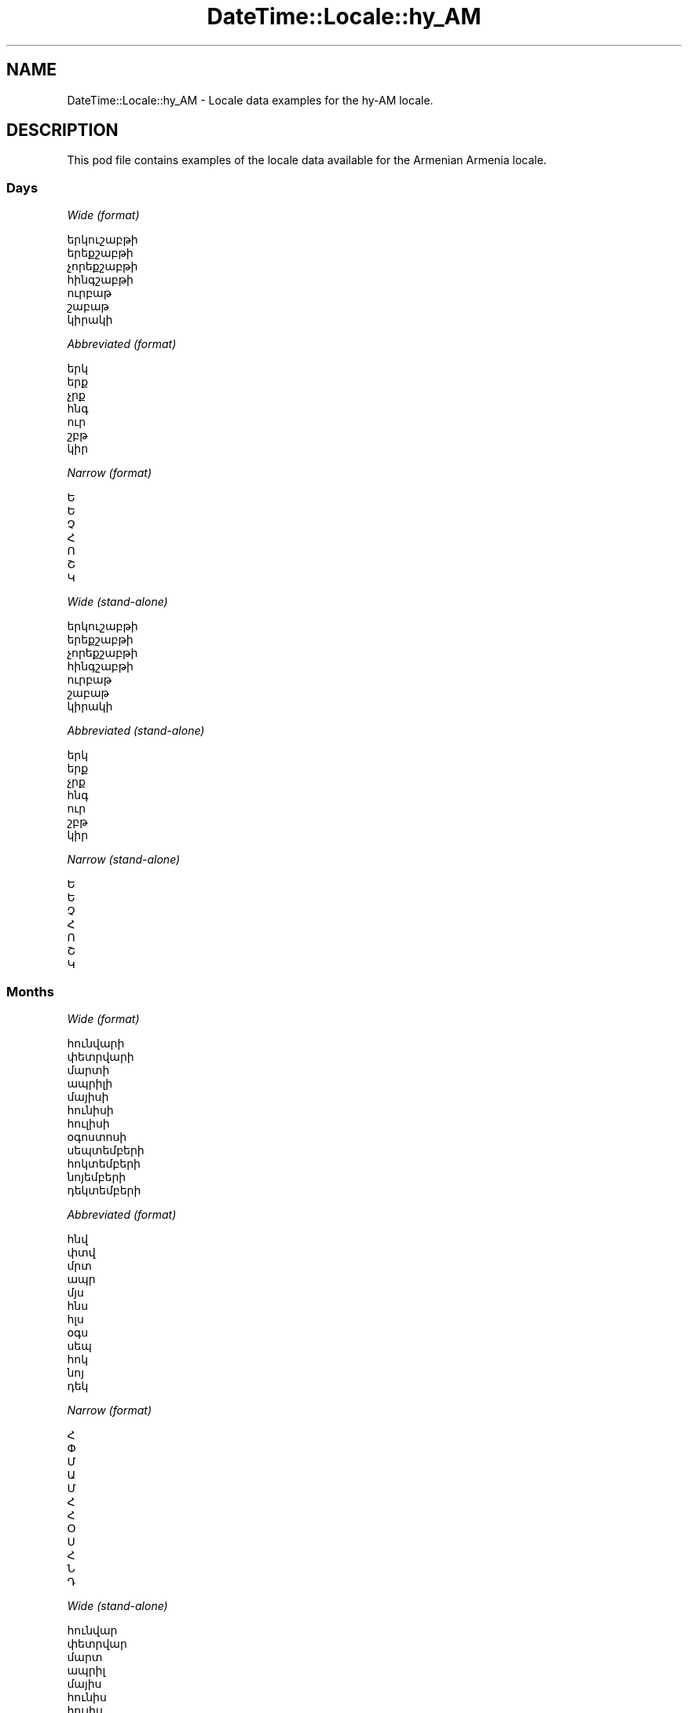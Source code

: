 .\" Automatically generated by Pod::Man 2.22 (Pod::Simple 3.13)
.\"
.\" Standard preamble:
.\" ========================================================================
.de Sp \" Vertical space (when we can't use .PP)
.if t .sp .5v
.if n .sp
..
.de Vb \" Begin verbatim text
.ft CW
.nf
.ne \\$1
..
.de Ve \" End verbatim text
.ft R
.fi
..
.\" Set up some character translations and predefined strings.  \*(-- will
.\" give an unbreakable dash, \*(PI will give pi, \*(L" will give a left
.\" double quote, and \*(R" will give a right double quote.  \*(C+ will
.\" give a nicer C++.  Capital omega is used to do unbreakable dashes and
.\" therefore won't be available.  \*(C` and \*(C' expand to `' in nroff,
.\" nothing in troff, for use with C<>.
.tr \(*W-
.ds C+ C\v'-.1v'\h'-1p'\s-2+\h'-1p'+\s0\v'.1v'\h'-1p'
.ie n \{\
.    ds -- \(*W-
.    ds PI pi
.    if (\n(.H=4u)&(1m=24u) .ds -- \(*W\h'-12u'\(*W\h'-12u'-\" diablo 10 pitch
.    if (\n(.H=4u)&(1m=20u) .ds -- \(*W\h'-12u'\(*W\h'-8u'-\"  diablo 12 pitch
.    ds L" ""
.    ds R" ""
.    ds C` ""
.    ds C' ""
'br\}
.el\{\
.    ds -- \|\(em\|
.    ds PI \(*p
.    ds L" ``
.    ds R" ''
'br\}
.\"
.\" Escape single quotes in literal strings from groff's Unicode transform.
.ie \n(.g .ds Aq \(aq
.el       .ds Aq '
.\"
.\" If the F register is turned on, we'll generate index entries on stderr for
.\" titles (.TH), headers (.SH), subsections (.SS), items (.Ip), and index
.\" entries marked with X<> in POD.  Of course, you'll have to process the
.\" output yourself in some meaningful fashion.
.ie \nF \{\
.    de IX
.    tm Index:\\$1\t\\n%\t"\\$2"
..
.    nr % 0
.    rr F
.\}
.el \{\
.    de IX
..
.\}
.\" ========================================================================
.\"
.IX Title "DateTime::Locale::hy_AM 3"
.TH DateTime::Locale::hy_AM 3 "2016-11-12" "perl v5.10.1" "User Contributed Perl Documentation"
.\" For nroff, turn off justification.  Always turn off hyphenation; it makes
.\" way too many mistakes in technical documents.
.if n .ad l
.nh
.SH "NAME"
DateTime::Locale::hy_AM \- Locale data examples for the hy\-AM locale.
.SH "DESCRIPTION"
.IX Header "DESCRIPTION"
This pod file contains examples of the locale data available for the
Armenian Armenia locale.
.SS "Days"
.IX Subsection "Days"
\fIWide (format)\fR
.IX Subsection "Wide (format)"
.PP
.Vb 7
\&  երկուշաբթի
\&  երեքշաբթի
\&  չորեքշաբթի
\&  հինգշաբթի
\&  ուրբաթ
\&  շաբաթ
\&  կիրակի
.Ve
.PP
\fIAbbreviated (format)\fR
.IX Subsection "Abbreviated (format)"
.PP
.Vb 7
\&  երկ
\&  երք
\&  չրք
\&  հնգ
\&  ուր
\&  շբթ
\&  կիր
.Ve
.PP
\fINarrow (format)\fR
.IX Subsection "Narrow (format)"
.PP
.Vb 7
\&  Ե
\&  Ե
\&  Չ
\&  Հ
\&  Ո
\&  Շ
\&  Կ
.Ve
.PP
\fIWide (stand-alone)\fR
.IX Subsection "Wide (stand-alone)"
.PP
.Vb 7
\&  երկուշաբթի
\&  երեքշաբթի
\&  չորեքշաբթի
\&  հինգշաբթի
\&  ուրբաթ
\&  շաբաթ
\&  կիրակի
.Ve
.PP
\fIAbbreviated (stand-alone)\fR
.IX Subsection "Abbreviated (stand-alone)"
.PP
.Vb 7
\&  երկ
\&  երք
\&  չրք
\&  հնգ
\&  ուր
\&  շբթ
\&  կիր
.Ve
.PP
\fINarrow (stand-alone)\fR
.IX Subsection "Narrow (stand-alone)"
.PP
.Vb 7
\&  Ե
\&  Ե
\&  Չ
\&  Հ
\&  Ո
\&  Շ
\&  Կ
.Ve
.SS "Months"
.IX Subsection "Months"
\fIWide (format)\fR
.IX Subsection "Wide (format)"
.PP
.Vb 12
\&  հունվարի
\&  փետրվարի
\&  մարտի
\&  ապրիլի
\&  մայիսի
\&  հունիսի
\&  հուլիսի
\&  օգոստոսի
\&  սեպտեմբերի
\&  հոկտեմբերի
\&  նոյեմբերի
\&  դեկտեմբերի
.Ve
.PP
\fIAbbreviated (format)\fR
.IX Subsection "Abbreviated (format)"
.PP
.Vb 12
\&  հնվ
\&  փտվ
\&  մրտ
\&  ապր
\&  մյս
\&  հնս
\&  հլս
\&  օգս
\&  սեպ
\&  հոկ
\&  նոյ
\&  դեկ
.Ve
.PP
\fINarrow (format)\fR
.IX Subsection "Narrow (format)"
.PP
.Vb 12
\&  Հ
\&  Փ
\&  Մ
\&  Ա
\&  Մ
\&  Հ
\&  Հ
\&  Օ
\&  Ս
\&  Հ
\&  Ն
\&  Դ
.Ve
.PP
\fIWide (stand-alone)\fR
.IX Subsection "Wide (stand-alone)"
.PP
.Vb 12
\&  հունվար
\&  փետրվար
\&  մարտ
\&  ապրիլ
\&  մայիս
\&  հունիս
\&  հուլիս
\&  օգոստոս
\&  սեպտեմբեր
\&  հոկտեմբեր
\&  նոյեմբեր
\&  դեկտեմբեր
.Ve
.PP
\fIAbbreviated (stand-alone)\fR
.IX Subsection "Abbreviated (stand-alone)"
.PP
.Vb 12
\&  հնվ
\&  փտվ
\&  մրտ
\&  ապր
\&  մյս
\&  հնս
\&  հլս
\&  օգս
\&  սեպ
\&  հոկ
\&  նոյ
\&  դեկ
.Ve
.PP
\fINarrow (stand-alone)\fR
.IX Subsection "Narrow (stand-alone)"
.PP
.Vb 12
\&  Հ
\&  Փ
\&  Մ
\&  Ա
\&  Մ
\&  Հ
\&  Հ
\&  Օ
\&  Ս
\&  Հ
\&  Ն
\&  Դ
.Ve
.SS "Quarters"
.IX Subsection "Quarters"
\fIWide (format)\fR
.IX Subsection "Wide (format)"
.PP
.Vb 4
\&  1\-ին եռամսյակ
\&  2\-րդ եռամսյակ
\&  3\-րդ եռամսյակ
\&  4\-րդ եռամսյակ
.Ve
.PP
\fIAbbreviated (format)\fR
.IX Subsection "Abbreviated (format)"
.PP
.Vb 4
\&  1\-ին եռմս.
\&  2\-րդ եռմս.
\&  3\-րդ եռմս.
\&  4\-րդ եռմս.
.Ve
.PP
\fINarrow (format)\fR
.IX Subsection "Narrow (format)"
.PP
.Vb 4
\&  1
\&  2
\&  3
\&  4
.Ve
.PP
\fIWide (stand-alone)\fR
.IX Subsection "Wide (stand-alone)"
.PP
.Vb 4
\&  1\-ին եռամսյակ
\&  2\-րդ եռամսյակ
\&  3\-րդ եռամսյակ
\&  4\-րդ եռամսյակ
.Ve
.PP
\fIAbbreviated (stand-alone)\fR
.IX Subsection "Abbreviated (stand-alone)"
.PP
.Vb 4
\&  1\-ին եռմս.
\&  2\-րդ եռմս.
\&  3\-րդ եռմս.
\&  4\-րդ եռմս.
.Ve
.PP
\fINarrow (stand-alone)\fR
.IX Subsection "Narrow (stand-alone)"
.PP
.Vb 4
\&  1
\&  2
\&  3
\&  4
.Ve
.SS "Eras"
.IX Subsection "Eras"
\fIWide (format)\fR
.IX Subsection "Wide (format)"
.PP
.Vb 2
\&  Քրիստոսից առաջ
\&  Քրիստոսից հետո
.Ve
.PP
\fIAbbreviated (format)\fR
.IX Subsection "Abbreviated (format)"
.PP
.Vb 2
\&  մ.թ.ա.
\&  մ.թ.
.Ve
.PP
\fINarrow (format)\fR
.IX Subsection "Narrow (format)"
.PP
.Vb 2
\&  մ.թ.ա.
\&  մ.թ.
.Ve
.SS "Date Formats"
.IX Subsection "Date Formats"
\fIFull\fR
.IX Subsection "Full"
.PP
.Vb 3
\&   2008\-02\-05T18:30:30 = 2008 թ. փետրվարի 5, երեքշաբթի
\&   1995\-12\-22T09:05:02 = 1995 թ. դեկտեմբերի 22, ուրբաթ
\&  \-0010\-09\-15T04:44:23 = \-10 թ. սեպտեմբերի 15, շաբաթ
.Ve
.PP
\fILong\fR
.IX Subsection "Long"
.PP
.Vb 3
\&   2008\-02\-05T18:30:30 = 05 փետրվարի, 2008 թ.
\&   1995\-12\-22T09:05:02 = 22 դեկտեմբերի, 1995 թ.
\&  \-0010\-09\-15T04:44:23 = 15 սեպտեմբերի, \-10 թ.
.Ve
.PP
\fIMedium\fR
.IX Subsection "Medium"
.PP
.Vb 3
\&   2008\-02\-05T18:30:30 = 05 փտվ, 2008 թ.
\&   1995\-12\-22T09:05:02 = 22 դեկ, 1995 թ.
\&  \-0010\-09\-15T04:44:23 = 15 սեպ, \-10 թ.
.Ve
.PP
\fIShort\fR
.IX Subsection "Short"
.PP
.Vb 3
\&   2008\-02\-05T18:30:30 = 05.02.08
\&   1995\-12\-22T09:05:02 = 22.12.95
\&  \-0010\-09\-15T04:44:23 = 15.09.\-10
.Ve
.SS "Time Formats"
.IX Subsection "Time Formats"
\fIFull\fR
.IX Subsection "Full"
.PP
.Vb 3
\&   2008\-02\-05T18:30:30 = 18:30:30 UTC
\&   1995\-12\-22T09:05:02 = 09:05:02 UTC
\&  \-0010\-09\-15T04:44:23 = 04:44:23 UTC
.Ve
.PP
\fILong\fR
.IX Subsection "Long"
.PP
.Vb 3
\&   2008\-02\-05T18:30:30 = 18:30:30 UTC
\&   1995\-12\-22T09:05:02 = 09:05:02 UTC
\&  \-0010\-09\-15T04:44:23 = 04:44:23 UTC
.Ve
.PP
\fIMedium\fR
.IX Subsection "Medium"
.PP
.Vb 3
\&   2008\-02\-05T18:30:30 = 18:30:30
\&   1995\-12\-22T09:05:02 = 09:05:02
\&  \-0010\-09\-15T04:44:23 = 04:44:23
.Ve
.PP
\fIShort\fR
.IX Subsection "Short"
.PP
.Vb 3
\&   2008\-02\-05T18:30:30 = 18:30
\&   1995\-12\-22T09:05:02 = 09:05
\&  \-0010\-09\-15T04:44:23 = 04:44
.Ve
.SS "Datetime Formats"
.IX Subsection "Datetime Formats"
\fIFull\fR
.IX Subsection "Full"
.PP
.Vb 3
\&   2008\-02\-05T18:30:30 = 2008 թ. փետրվարի 5, երեքշաբթի, 18:30:30 UTC
\&   1995\-12\-22T09:05:02 = 1995 թ. դեկտեմբերի 22, ուրբաթ, 09:05:02 UTC
\&  \-0010\-09\-15T04:44:23 = \-10 թ. սեպտեմբերի 15, շաբաթ, 04:44:23 UTC
.Ve
.PP
\fILong\fR
.IX Subsection "Long"
.PP
.Vb 3
\&   2008\-02\-05T18:30:30 = 05 փետրվարի, 2008 թ., 18:30:30 UTC
\&   1995\-12\-22T09:05:02 = 22 դեկտեմբերի, 1995 թ., 09:05:02 UTC
\&  \-0010\-09\-15T04:44:23 = 15 սեպտեմբերի, \-10 թ., 04:44:23 UTC
.Ve
.PP
\fIMedium\fR
.IX Subsection "Medium"
.PP
.Vb 3
\&   2008\-02\-05T18:30:30 = 05 փտվ, 2008 թ., 18:30:30
\&   1995\-12\-22T09:05:02 = 22 դեկ, 1995 թ., 09:05:02
\&  \-0010\-09\-15T04:44:23 = 15 սեպ, \-10 թ., 04:44:23
.Ve
.PP
\fIShort\fR
.IX Subsection "Short"
.PP
.Vb 3
\&   2008\-02\-05T18:30:30 = 05.02.08, 18:30
\&   1995\-12\-22T09:05:02 = 22.12.95, 09:05
\&  \-0010\-09\-15T04:44:23 = 15.09.\-10, 04:44
.Ve
.SS "Available Formats"
.IX Subsection "Available Formats"
\fIE (ccc)\fR
.IX Subsection "E (ccc)"
.PP
.Vb 3
\&   2008\-02\-05T18:30:30 = երք
\&   1995\-12\-22T09:05:02 = ուր
\&  \-0010\-09\-15T04:44:23 = շբթ
.Ve
.PP
\fIEHm (E, HH:mm)\fR
.IX Subsection "EHm (E, HH:mm)"
.PP
.Vb 3
\&   2008\-02\-05T18:30:30 = երք, 18:30
\&   1995\-12\-22T09:05:02 = ուր, 09:05
\&  \-0010\-09\-15T04:44:23 = շբթ, 04:44
.Ve
.PP
\fIEHms (E, HH:mm:ss)\fR
.IX Subsection "EHms (E, HH:mm:ss)"
.PP
.Vb 3
\&   2008\-02\-05T18:30:30 = երք, 18:30:30
\&   1995\-12\-22T09:05:02 = ուր, 09:05:02
\&  \-0010\-09\-15T04:44:23 = շբթ, 04:44:23
.Ve
.PP
\fIEd (d, ccc)\fR
.IX Subsection "Ed (d, ccc)"
.PP
.Vb 3
\&   2008\-02\-05T18:30:30 = 5, երք
\&   1995\-12\-22T09:05:02 = 22, ուր
\&  \-0010\-09\-15T04:44:23 = 15, շբթ
.Ve
.PP
\fIEhm (E, h:mm a)\fR
.IX Subsection "Ehm (E, h:mm a)"
.PP
.Vb 3
\&   2008\-02\-05T18:30:30 = երք, 6:30 ԿՀ
\&   1995\-12\-22T09:05:02 = ուր, 9:05 ԿԱ
\&  \-0010\-09\-15T04:44:23 = շբթ, 4:44 ԿԱ
.Ve
.PP
\fIEhms (E, h:mm:ss a)\fR
.IX Subsection "Ehms (E, h:mm:ss a)"
.PP
.Vb 3
\&   2008\-02\-05T18:30:30 = երք, 6:30:30 ԿՀ
\&   1995\-12\-22T09:05:02 = ուր, 9:05:02 ԿԱ
\&  \-0010\-09\-15T04:44:23 = շբթ, 4:44:23 ԿԱ
.Ve
.PP
\fIGy (G y թ.)\fR
.IX Subsection "Gy (G y թ.)"
.PP
.Vb 3
\&   2008\-02\-05T18:30:30 = մ.թ. 2008 թ.
\&   1995\-12\-22T09:05:02 = մ.թ. 1995 թ.
\&  \-0010\-09\-15T04:44:23 = մ.թ.ա. \-10 թ.
.Ve
.PP
\fIGyMMM (G y թ. \s-1MMM\s0)\fR
.IX Subsection "GyMMM (G y թ. MMM)"
.PP
.Vb 3
\&   2008\-02\-05T18:30:30 = մ.թ. 2008 թ. փտվ
\&   1995\-12\-22T09:05:02 = մ.թ. 1995 թ. դեկ
\&  \-0010\-09\-15T04:44:23 = մ.թ.ա. \-10 թ. սեպ
.Ve
.PP
\fIGyMMMEd (G y թ. \s-1MMM\s0 d, E)\fR
.IX Subsection "GyMMMEd (G y թ. MMM d, E)"
.PP
.Vb 3
\&   2008\-02\-05T18:30:30 = մ.թ. 2008 թ. փտվ 5, երք
\&   1995\-12\-22T09:05:02 = մ.թ. 1995 թ. դեկ 22, ուր
\&  \-0010\-09\-15T04:44:23 = մ.թ.ա. \-10 թ. սեպ 15, շբթ
.Ve
.PP
\fIGyMMMd (d \s-1MMM\s0, y թ.)\fR
.IX Subsection "GyMMMd (d MMM, y թ.)"
.PP
.Vb 3
\&   2008\-02\-05T18:30:30 = 5 փտվ, 2008 թ.
\&   1995\-12\-22T09:05:02 = 22 դեկ, 1995 թ.
\&  \-0010\-09\-15T04:44:23 = 15 սեպ, \-10 թ.
.Ve
.PP
\fIH (H)\fR
.IX Subsection "H (H)"
.PP
.Vb 3
\&   2008\-02\-05T18:30:30 = 18
\&   1995\-12\-22T09:05:02 = 9
\&  \-0010\-09\-15T04:44:23 = 4
.Ve
.PP
\fIHm (H:mm)\fR
.IX Subsection "Hm (H:mm)"
.PP
.Vb 3
\&   2008\-02\-05T18:30:30 = 18:30
\&   1995\-12\-22T09:05:02 = 9:05
\&  \-0010\-09\-15T04:44:23 = 4:44
.Ve
.PP
\fIHms (H:mm:ss)\fR
.IX Subsection "Hms (H:mm:ss)"
.PP
.Vb 3
\&   2008\-02\-05T18:30:30 = 18:30:30
\&   1995\-12\-22T09:05:02 = 9:05:02
\&  \-0010\-09\-15T04:44:23 = 4:44:23
.Ve
.PP
\fIHmsv (HH:mm:ss v)\fR
.IX Subsection "Hmsv (HH:mm:ss v)"
.PP
.Vb 3
\&   2008\-02\-05T18:30:30 = 18:30:30 UTC
\&   1995\-12\-22T09:05:02 = 09:05:02 UTC
\&  \-0010\-09\-15T04:44:23 = 04:44:23 UTC
.Ve
.PP
\fIHmv (HH:mm v)\fR
.IX Subsection "Hmv (HH:mm v)"
.PP
.Vb 3
\&   2008\-02\-05T18:30:30 = 18:30 UTC
\&   1995\-12\-22T09:05:02 = 09:05 UTC
\&  \-0010\-09\-15T04:44:23 = 04:44 UTC
.Ve
.PP
\fIM (L)\fR
.IX Subsection "M (L)"
.PP
.Vb 3
\&   2008\-02\-05T18:30:30 = 2
\&   1995\-12\-22T09:05:02 = 12
\&  \-0010\-09\-15T04:44:23 = 9
.Ve
.PP
\fIMEd (dd.MM, E)\fR
.IX Subsection "MEd (dd.MM, E)"
.PP
.Vb 3
\&   2008\-02\-05T18:30:30 = 05.02, երք
\&   1995\-12\-22T09:05:02 = 22.12, ուր
\&  \-0010\-09\-15T04:44:23 = 15.09, շբթ
.Ve
.PP
\fI\s-1MMM\s0 (\s-1LLL\s0)\fR
.IX Subsection "MMM (LLL)"
.PP
.Vb 3
\&   2008\-02\-05T18:30:30 = փտվ
\&   1995\-12\-22T09:05:02 = դեկ
\&  \-0010\-09\-15T04:44:23 = սեպ
.Ve
.PP
\fIMMMEd (d \s-1MMM\s0, E)\fR
.IX Subsection "MMMEd (d MMM, E)"
.PP
.Vb 3
\&   2008\-02\-05T18:30:30 = 5 փտվ, երք
\&   1995\-12\-22T09:05:02 = 22 դեկ, ուր
\&  \-0010\-09\-15T04:44:23 = 15 սեպ, շբթ
.Ve
.PP
\fI\s-1MMMMW\s0 ('week' W 'of' \s-1MMM\s0)\fR
.IX Subsection "MMMMW ('week' W 'of' MMM)"
.PP
.Vb 3
\&   2008\-02\-05T18:30:30 = week 1 of փտվ
\&   1995\-12\-22T09:05:02 = week 3 of դեկ
\&  \-0010\-09\-15T04:44:23 = week 2 of սեպ
.Ve
.PP
\fIMMMMd (\s-1MMMM\s0 d)\fR
.IX Subsection "MMMMd (MMMM d)"
.PP
.Vb 3
\&   2008\-02\-05T18:30:30 = փետրվարի 5
\&   1995\-12\-22T09:05:02 = դեկտեմբերի 22
\&  \-0010\-09\-15T04:44:23 = սեպտեմբերի 15
.Ve
.PP
\fIMMMd (d \s-1MMM\s0)\fR
.IX Subsection "MMMd (d MMM)"
.PP
.Vb 3
\&   2008\-02\-05T18:30:30 = 5 փտվ
\&   1995\-12\-22T09:05:02 = 22 դեկ
\&  \-0010\-09\-15T04:44:23 = 15 սեպ
.Ve
.PP
\fIMd (dd.MM)\fR
.IX Subsection "Md (dd.MM)"
.PP
.Vb 3
\&   2008\-02\-05T18:30:30 = 05.02
\&   1995\-12\-22T09:05:02 = 22.12
\&  \-0010\-09\-15T04:44:23 = 15.09
.Ve
.PP
\fId (d)\fR
.IX Subsection "d (d)"
.PP
.Vb 3
\&   2008\-02\-05T18:30:30 = 5
\&   1995\-12\-22T09:05:02 = 22
\&  \-0010\-09\-15T04:44:23 = 15
.Ve
.PP
\fIh (h a)\fR
.IX Subsection "h (h a)"
.PP
.Vb 3
\&   2008\-02\-05T18:30:30 = 6 ԿՀ
\&   1995\-12\-22T09:05:02 = 9 ԿԱ
\&  \-0010\-09\-15T04:44:23 = 4 ԿԱ
.Ve
.PP
\fIhm (h:mm a)\fR
.IX Subsection "hm (h:mm a)"
.PP
.Vb 3
\&   2008\-02\-05T18:30:30 = 6:30 ԿՀ
\&   1995\-12\-22T09:05:02 = 9:05 ԿԱ
\&  \-0010\-09\-15T04:44:23 = 4:44 ԿԱ
.Ve
.PP
\fIhms (h:mm:ss a)\fR
.IX Subsection "hms (h:mm:ss a)"
.PP
.Vb 3
\&   2008\-02\-05T18:30:30 = 6:30:30 ԿՀ
\&   1995\-12\-22T09:05:02 = 9:05:02 ԿԱ
\&  \-0010\-09\-15T04:44:23 = 4:44:23 ԿԱ
.Ve
.PP
\fIhmsv (h:mm:ss a v)\fR
.IX Subsection "hmsv (h:mm:ss a v)"
.PP
.Vb 3
\&   2008\-02\-05T18:30:30 = 6:30:30 ԿՀ UTC
\&   1995\-12\-22T09:05:02 = 9:05:02 ԿԱ UTC
\&  \-0010\-09\-15T04:44:23 = 4:44:23 ԿԱ UTC
.Ve
.PP
\fIhmv (h:mm a v)\fR
.IX Subsection "hmv (h:mm a v)"
.PP
.Vb 3
\&   2008\-02\-05T18:30:30 = 6:30 ԿՀ UTC
\&   1995\-12\-22T09:05:02 = 9:05 ԿԱ UTC
\&  \-0010\-09\-15T04:44:23 = 4:44 ԿԱ UTC
.Ve
.PP
\fIms (mm:ss)\fR
.IX Subsection "ms (mm:ss)"
.PP
.Vb 3
\&   2008\-02\-05T18:30:30 = 30:30
\&   1995\-12\-22T09:05:02 = 05:02
\&  \-0010\-09\-15T04:44:23 = 44:23
.Ve
.PP
\fIy (y)\fR
.IX Subsection "y (y)"
.PP
.Vb 3
\&   2008\-02\-05T18:30:30 = 2008
\&   1995\-12\-22T09:05:02 = 1995
\&  \-0010\-09\-15T04:44:23 = \-10
.Ve
.PP
\fIyM (\s-1MM\s0.y)\fR
.IX Subsection "yM (MM.y)"
.PP
.Vb 3
\&   2008\-02\-05T18:30:30 = 02.2008
\&   1995\-12\-22T09:05:02 = 12.1995
\&  \-0010\-09\-15T04:44:23 = 09.\-10
.Ve
.PP
\fIyMEd (d.MM.y թ., E)\fR
.IX Subsection "yMEd (d.MM.y թ., E)"
.PP
.Vb 3
\&   2008\-02\-05T18:30:30 = 5.02.2008 թ., երք
\&   1995\-12\-22T09:05:02 = 22.12.1995 թ., ուր
\&  \-0010\-09\-15T04:44:23 = 15.09.\-10 թ., շբթ
.Ve
.PP
\fIyMMM (y թ. \s-1LLL\s0)\fR
.IX Subsection "yMMM (y թ. LLL)"
.PP
.Vb 3
\&   2008\-02\-05T18:30:30 = 2008 թ. փտվ
\&   1995\-12\-22T09:05:02 = 1995 թ. դեկ
\&  \-0010\-09\-15T04:44:23 = \-10 թ. սեպ
.Ve
.PP
\fIyMMMEd (y թ. \s-1MMM\s0 d, E)\fR
.IX Subsection "yMMMEd (y թ. MMM d, E)"
.PP
.Vb 3
\&   2008\-02\-05T18:30:30 = 2008 թ. փտվ 5, երք
\&   1995\-12\-22T09:05:02 = 1995 թ. դեկ 22, ուր
\&  \-0010\-09\-15T04:44:23 = \-10 թ. սեպ 15, շբթ
.Ve
.PP
\fIyMMMM (yթ․ \s-1MMMM\s0)\fR
.IX Subsection "yMMMM (yթ․ MMMM)"
.PP
.Vb 3
\&   2008\-02\-05T18:30:30 = 2008թ․ փետրվարի
\&   1995\-12\-22T09:05:02 = 1995թ․ դեկտեմբերի
\&  \-0010\-09\-15T04:44:23 = \-10թ․ սեպտեմբերի
.Ve
.PP
\fIyMMMd (d \s-1MMM\s0, y թ.)\fR
.IX Subsection "yMMMd (d MMM, y թ.)"
.PP
.Vb 3
\&   2008\-02\-05T18:30:30 = 5 փտվ, 2008 թ.
\&   1995\-12\-22T09:05:02 = 22 դեկ, 1995 թ.
\&  \-0010\-09\-15T04:44:23 = 15 սեպ, \-10 թ.
.Ve
.PP
\fIyMd (dd.MM.y)\fR
.IX Subsection "yMd (dd.MM.y)"
.PP
.Vb 3
\&   2008\-02\-05T18:30:30 = 05.02.2008
\&   1995\-12\-22T09:05:02 = 22.12.1995
\&  \-0010\-09\-15T04:44:23 = 15.09.\-10
.Ve
.PP
\fIyQQQ (y թ, \s-1QQQ\s0)\fR
.IX Subsection "yQQQ (y թ, QQQ)"
.PP
.Vb 3
\&   2008\-02\-05T18:30:30 = 2008 թ, 1\-ին եռմս.
\&   1995\-12\-22T09:05:02 = 1995 թ, 4\-րդ եռմս.
\&  \-0010\-09\-15T04:44:23 = \-10 թ, 3\-րդ եռմս.
.Ve
.PP
\fIyQQQQ (y թ, \s-1QQQQ\s0)\fR
.IX Subsection "yQQQQ (y թ, QQQQ)"
.PP
.Vb 3
\&   2008\-02\-05T18:30:30 = 2008 թ, 1\-ին եռամսյակ
\&   1995\-12\-22T09:05:02 = 1995 թ, 4\-րդ եռամսյակ
\&  \-0010\-09\-15T04:44:23 = \-10 թ, 3\-րդ եռամսյակ
.Ve
.PP
\fIyw ('week' w 'of' y)\fR
.IX Subsection "yw ('week' w 'of' y)"
.PP
.Vb 3
\&   2008\-02\-05T18:30:30 = week 6 of 2008
\&   1995\-12\-22T09:05:02 = week 51 of 1995
\&  \-0010\-09\-15T04:44:23 = week 37 of \-10
.Ve
.SS "Miscellaneous"
.IX Subsection "Miscellaneous"
\fIPrefers 24 hour time?\fR
.IX Subsection "Prefers 24 hour time?"
.PP
Yes
.PP
\fILocal first day of the week\fR
.IX Subsection "Local first day of the week"
.PP
1 (երկուշաբթի)
.SH "SUPPORT"
.IX Header "SUPPORT"
See DateTime::Locale.
